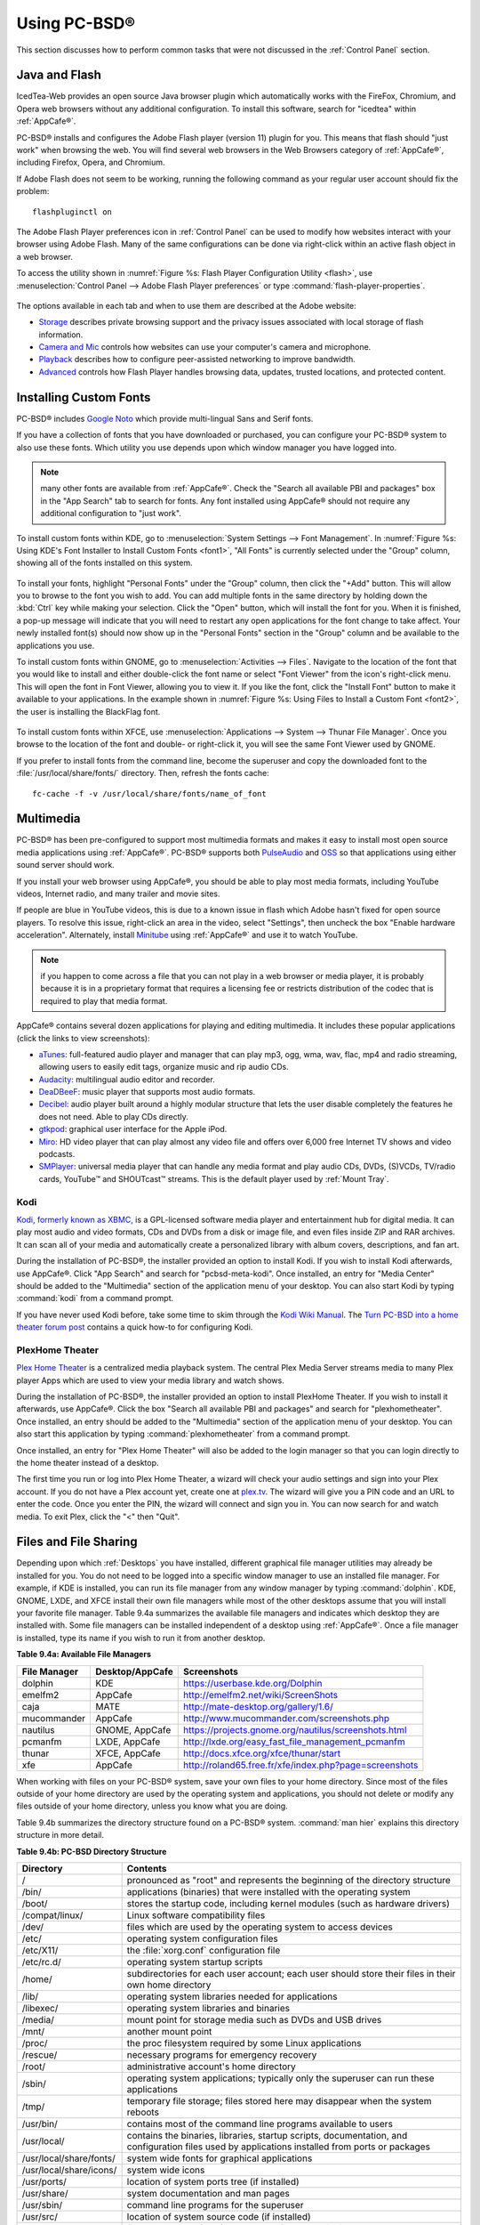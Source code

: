 .. _Using PC-BSD®:

Using PC-BSD®
**************

This section discusses how to perform common tasks that were not discussed in the :ref:`Control Panel` section.

.. index:: configuration
.. _Java and Flash:

Java and Flash
==============

IcedTea-Web provides an open source Java browser plugin which automatically works with the FireFox, Chromium, and Opera web browsers without any
additional configuration. To install this software, search for "icedtea" within :ref:`AppCafe®`. 

PC-BSD® installs and configures the Adobe Flash player (version 11) plugin for you. This means that flash should "just work" when browsing the web. You will
find several web browsers in the Web Browsers category of :ref:`AppCafe®`, including Firefox, Opera, and Chromium.

If Adobe Flash does not seem to be working, running the following command as your regular user account should fix the problem::

 flashpluginctl on

The Adobe Flash Player preferences icon in :ref:`Control Panel` can be used to modify how websites interact with your browser using Adobe Flash. Many of the
same configurations can be done via right-click within an active flash object in a web browser.

To access the utility shown in :numref:`Figure %s: Flash Player Configuration Utility <flash>`, use :menuselection:`Control Panel --> Adobe Flash Player preferences` or type
:command:`flash-player-properties`.

.. _flash:

.. figure:: images/flash.png

The options available in each tab and when to use them are described at the Adobe website: 

* `Storage <http://help.adobe.com/en_US/FlashPlayer/LSM/WS6aa5ec234ff3f285139dc56112e3786b68c-7fff.html>`_ describes private browsing support and the privacy issues associated with
  local storage of flash information.

* `Camera and Mic <http://help.adobe.com/en_US/FlashPlayer/LSM/WS6aa5ec234ff3f285139dc56112e3786b68c-7ff8.html>`_ controls how websites can use your computer's camera and microphone.

* `Playback <http://help.adobe.com/en_US/FlashPlayer/LSM/WS6aa5ec234ff3f285139dc56112e3786b68c-7ff5.html>`_ describes how to configure peer-assisted networking to improve bandwidth.

* `Advanced <http://help.adobe.com/en_US/FlashPlayer/LSM/WS6aa5ec234ff3f285139dc56112e3786b68c-7ff0.html>`_ controls how Flash Player handles browsing data, updates, trusted locations,
  and protected content.

.. index:: configuration
.. _Installing Custom Fonts:

Installing Custom Fonts 
=======================

PC-BSD® includes `Google Noto <http://www.google.com/get/noto/>`_ which provide multi-lingual Sans and Serif fonts.

If you have a collection of fonts that you have downloaded or purchased, you can configure your PC-BSD® system to also use these fonts. Which utility you use
depends upon which window manager you have logged into.

.. note:: many other fonts are available from :ref:`AppCafe®`. Check the "Search all available PBI and packages" box in the "App Search" tab to search for fonts. Any font installed using
   AppCafe® should not require any additional configuration to "just work". 

To install custom fonts within KDE, go to :menuselection:`System Settings --> Font Management`. In :numref:`Figure %s: Using KDE's Font Installer to Install Custom Fonts <font1>`, "All
Fonts" is currently selected under the "Group" column, showing all of the fonts installed on this system.

.. _font1:

.. figure:: images/font1.png

To install your fonts, highlight "Personal Fonts" under the "Group" column, then click the "+Add" button. This will allow you to browse to the font you wish
to add. You can add multiple fonts in the same directory by holding down the :kbd:`Ctrl` key while making your selection. Click the "Open" button, which will
install the font for you. When it is finished, a pop-up message will indicate that you will need to restart any open applications for the font change to take
affect. Your newly installed font(s) should now show up in the "Personal Fonts" section in the "Group" column and be available to the applications you use.

To install custom fonts within GNOME, go to :menuselection:`Activities --> Files`. Navigate to the location of the font that you would like to install and
either double-click the font name or select "Font Viewer" from the icon's right-click menu. This will open the font in Font Viewer, allowing you to view it.
If you like the font, click the "Install Font" button to make it available to your applications. In the example shown in
:numref:`Figure %s: Using Files to Install a Custom Font <font2>`, the user is installing the BlackFlag font.

.. _font2:

.. figure:: images/font2.png

To install custom fonts within XFCE, use :menuselection:`Applications --> System --> Thunar File Manager`. Once you browse to the location of the font and
double- or right-click it, you will see the same Font Viewer used by GNOME.

If you prefer to install fonts from the command line, become the superuser and copy the downloaded font to the :file:`/usr/local/share/fonts/` directory.
Then, refresh the fonts cache::

 fc-cache -f -v /usr/local/share/fonts/name_of_font

.. index:: multimedia
.. _Multimedia:

Multimedia
==========

PC-BSD® has been pre-configured to support most multimedia formats and makes it easy to install most open source media applications using :ref:`AppCafe®`.
PC-BSD® supports both `PulseAudio <http://www.freedesktop.org/wiki/Software/PulseAudio/>`_ and `OSS <http://opensound.com/>`_ so that applications using
either sound server should work.

If you install your web browser using AppCafe®, you should be able to play most media formats, including YouTube videos, Internet radio, and many trailer and
movie sites.

If people are blue in YouTube videos, this is due to a known issue in flash which Adobe hasn't fixed for open source players. To resolve this issue,
right-click an area in the video, select "Settings", then uncheck the box "Enable hardware acceleration". Alternately, install `Minitube <http://flavio.tordini.org/minitube>`_ using
:ref:`AppCafe®` and use it to watch YouTube.

.. note:: if you happen to come across a file that you can not play in a web browser or media player, it is probably because it is in a proprietary format
   that requires a licensing fee or restricts distribution of the codec that is required to play that media format.

AppCafe® contains several dozen applications for playing and editing multimedia. It includes these popular applications (click the links to view screenshots): 

* `aTunes <http://www.atunes.org/?page_id=5>`_: full-featured audio player and manager that can play mp3, ogg, wma, wav, flac, mp4 and radio streaming,
  allowing users to easily edit tags, organize music and rip audio CDs.

* `Audacity <http://sourceforge.net/projects/audacity/?lang=en>`_: multilingual audio editor and recorder.

* `DeaDBeeF <http://deadbeef.sourceforge.net/screenshots.html>`_: music player that supports most audio formats.

* `Decibel <http://decibel.silent-blade.org/index.php?n=Main.Screenshots>`_: audio player built around a highly modular structure that lets the user disable
  completely the features he does not need. Able to play CDs directly.

* `gtkpod <http://www.gtkpod.org/index.php?title=Screenshots>`_: graphical user interface for the Apple iPod.

* `Miro <http://www.getmiro.com/download/screenshots/>`_: HD video player that can play almost any video file and offers over 6,000 free Internet TV shows and
  video podcasts.

* `SMPlayer <http://smplayer.sourceforge.net/>`_: universal media player that can handle any media format and play audio CDs, DVDs, (S)VCDs, TV/radio cards,
  YouTube™ and SHOUTcast™ streams. This is the default player used by :ref:`Mount Tray`.

.. index:: multimedia
.. _Kodi:

Kodi
----

`Kodi, formerly known as XBMC, <http://kodi.tv/>`_ is a GPL-licensed software media player and entertainment hub for digital media. It can play most audio and video
formats, CDs and DVDs from a disk or image file, and even files inside ZIP and RAR archives. It can scan all of your media and automatically create a
personalized library with album covers, descriptions, and fan art. 

During the installation of PC-BSD®, the installer provided an option to install Kodi. If you wish to install Kodi afterwards, use AppCafe®. Click "App Search"
and search for "pcbsd-meta-kodi". Once installed, an entry for "Media Center" should be added to the "Multimedia" section of the application menu
of your desktop. You can also start Kodi by typing :command:`kodi` from a command prompt. 

If you have never used Kodi before, take some time to skim through the `Kodi Wiki Manual <http://kodi.wiki/>`_.
The `Turn PC-BSD into a home theater forum post <https://forums.pcbsd.org/thread-19799.html>`_ contains a quick how-to for configuring Kodi.

.. index:: multimedia
.. _PlexHome Theater:

PlexHome Theater
----------------

`Plex Home Theater <https://plex.tv/>`_ is a centralized media playback system. The central Plex Media Server streams media to many Plex player Apps which are used to view
your media library and watch shows. 

During the installation of PC-BSD®, the installer provided an option to install PlexHome Theater. If you wish to install it afterwards, use AppCafe®. Click the box "Search all
available PBI and packages" and search for "plexhometheater". Once installed, an entry should be added to the "Multimedia" section of the application menu
of your desktop. You can also start this application by typing :command:`plexhometheater` from a command prompt. 

Once installed, an entry for "Plex Home Theater" will also be added to the login manager so that you can login directly to the home theater instead of a desktop.

The first time you run or log into Plex Home Theater, a wizard will check your audio settings and sign into your Plex account. If you do not have a Plex account yet,
create one at `plex.tv <https://plex.tv/>`_. The wizard will give you a PIN code and an URL to enter the code. Once you enter the PIN, the wizard will connect and sign you in.
You can now search for and watch media. To exit Plex, click the "<" then "Quit".

.. index:: files
.. _Files and File Sharing:

Files and File Sharing
======================

Depending upon which :ref:`Desktops` you have installed, different graphical file manager utilities may already be installed for you. You do not need to be
logged into a specific window manager to use an installed file manager. For example, if KDE is installed, you can run its file manager from any window manager
by typing :command:`dolphin`. KDE, GNOME, LXDE, and XFCE install their own file managers while most of the other desktops assume that you will install your
favorite file manager. Table 9.4a summarizes the available file managers and indicates which desktop they are installed with. Some file managers can be
installed independent of a desktop using :ref:`AppCafe®`. Once a file manager is installed, type its name if you wish to run it from
another desktop.

**Table 9.4a: Available File Managers**

+---------------+-----------------+--------------------------------------------------------------------+
| File Manager  | Desktop/AppCafe | Screenshots                                                        |
+===============+=================+====================================================================+
| dolphin       | KDE             | `<https://userbase.kde.org/Dolphin>`_                              |
+---------------+-----------------+--------------------------------------------------------------------+
| emelfm2       | AppCafe         | `<http://emelfm2.net/wiki/ScreenShots>`_                           |
+---------------+-----------------+--------------------------------------------------------------------+
| caja          | MATE            | `<http://mate-desktop.org/gallery/1.6/>`_                          |
+---------------+-----------------+--------------------------------------------------------------------+
| mucommander   | AppCafe         | `<http://www.mucommander.com/screenshots.php>`_                    |
+---------------+-----------------+--------------------------------------------------------------------+
| nautilus      | GNOME, AppCafe  | `<https://projects.gnome.org/nautilus/screenshots.html>`_          |
+---------------+-----------------+--------------------------------------------------------------------+
| pcmanfm       | LXDE, AppCafe   | `<http://lxde.org/easy_fast_file_management_pcmanfm>`_             |
+---------------+-----------------+--------------------------------------------------------------------+
| thunar        | XFCE, AppCafe   | `<http://docs.xfce.org/xfce/thunar/start>`_                        |
+---------------+-----------------+--------------------------------------------------------------------+
| xfe           | AppCafe         | `<http://roland65.free.fr/xfe/index.php?page=screenshots>`_        |
+---------------+-----------------+--------------------------------------------------------------------+

When working with files on your PC-BSD® system, save your own files to your home directory. Since most of the files outside of your home directory are used
by the operating system and applications, you should not delete or modify any files outside of your home directory, unless you know what you are doing.

Table 9.4b summarizes the directory structure found on a PC-BSD® system. :command:`man hier` explains this directory structure in more detail.

**Table 9.4b: PC-BSD Directory Structure**

+--------------------------+---------------------------------------------------------------------------------------------------------------------------------+
| Directory                | Contents                                                                                                                        |
+==========================+=================================================================================================================================+
| /                        | pronounced as "root" and represents the beginning of the directory structure                                                    |
+--------------------------+---------------------------------------------------------------------------------------------------------------------------------+
| /bin/                    | applications (binaries) that were installed with the operating system                                                           |
+--------------------------+---------------------------------------------------------------------------------------------------------------------------------+
| /boot/                   | stores the startup code, including kernel modules (such as hardware drivers)                                                    |
+--------------------------+---------------------------------------------------------------------------------------------------------------------------------+
| /compat/linux/           | Linux software compatibility files                                                                                              |
+--------------------------+---------------------------------------------------------------------------------------------------------------------------------+
| /dev/                    | files which are used by the operating system to access devices                                                                  |
+--------------------------+---------------------------------------------------------------------------------------------------------------------------------+
| /etc/                    | operating system configuration files                                                                                            |
+--------------------------+---------------------------------------------------------------------------------------------------------------------------------+
| /etc/X11/                | the :file:`xorg.conf` configuration file                                                                                        |
+--------------------------+---------------------------------------------------------------------------------------------------------------------------------+
| /etc/rc.d/               | operating system startup scripts                                                                                                |
+--------------------------+---------------------------------------------------------------------------------------------------------------------------------+
| /home/                   | subdirectories for each user account; each user should store their files in their own home directory                            |
+--------------------------+---------------------------------------------------------------------------------------------------------------------------------+
| /lib/                    | operating system libraries needed for applications                                                                              |
+--------------------------+---------------------------------------------------------------------------------------------------------------------------------+
| /libexec/                | operating system libraries and binaries                                                                                         |
+--------------------------+---------------------------------------------------------------------------------------------------------------------------------+
| /media/                  | mount point for storage media such as DVDs and USB drives                                                                       |
+--------------------------+---------------------------------------------------------------------------------------------------------------------------------+
| /mnt/                    | another mount point                                                                                                             |
+--------------------------+---------------------------------------------------------------------------------------------------------------------------------+
| /proc/                   | the proc filesystem required by some Linux applications                                                                         |
+--------------------------+---------------------------------------------------------------------------------------------------------------------------------+
| /rescue/                 | necessary programs for emergency recovery                                                                                       |
+--------------------------+---------------------------------------------------------------------------------------------------------------------------------+
| /root/                   | administrative account's home directory                                                                                         |
+--------------------------+---------------------------------------------------------------------------------------------------------------------------------+
| /sbin/                   | operating system applications; typically only the superuser can run these applications                                          |
+--------------------------+---------------------------------------------------------------------------------------------------------------------------------+
| /tmp/                    | temporary file storage; files stored here may disappear when the system reboots                                                 |
+--------------------------+---------------------------------------------------------------------------------------------------------------------------------+
| /usr/bin/                | contains most of the command line programs available to users                                                                   |
+--------------------------+---------------------------------------------------------------------------------------------------------------------------------+
| /usr/local/              | contains the binaries, libraries, startup scripts, documentation, and configuration files used by applications installed from   |
|                          | ports or packages                                                                                                               |
+--------------------------+---------------------------------------------------------------------------------------------------------------------------------+
| /usr/local/share/fonts/  | system wide fonts for graphical applications                                                                                    |
+--------------------------+---------------------------------------------------------------------------------------------------------------------------------+
| /usr/local/share/icons/  | system wide icons                                                                                                               |
+--------------------------+---------------------------------------------------------------------------------------------------------------------------------+
| /usr/ports/              | location of system ports tree (if installed)                                                                                    |
+--------------------------+---------------------------------------------------------------------------------------------------------------------------------+
| /usr/share/              | system documentation and man pages                                                                                              |
+--------------------------+---------------------------------------------------------------------------------------------------------------------------------+
| /usr/sbin/               | command line programs for the superuser                                                                                         |
+--------------------------+---------------------------------------------------------------------------------------------------------------------------------+
| /usr/src/                | location of system source code (if installed)                                                                                   |
+--------------------------+---------------------------------------------------------------------------------------------------------------------------------+
| /var/                    | files that change (vary), such as log files and print jobs                                                                      |
+--------------------------+---------------------------------------------------------------------------------------------------------------------------------+

PC-BSD® provides built-in support for accessing Windows shares, meaning you only have to decide which utility you prefer to access existing Windows shares on
your network. If a desktop is installed, you do not have to be logged into that desktop in order to use that utility.

Table 9.4c summarizes the available utilities (type a utility's name to launch it in any desktop), which desktop it installs with and whether or not it can be installed
separately using :ref:`AppCafe®`, and a short description of how to access the available shares using that utility.

**Table 9.4c: Utilities that Support Windows Shares**

+--------------+---------------------+--------------------------------------------------------------------------------------------------------------------------+
| **Utility**  | **Desktop/AppCafe** | **How to Access Existing Shares**                                                                                        |
+==============+=====================+==========================================================================================================================+
| dolphin      | KDE                 | in the left frame, click on :menuselection:`Network --> Samba Shares`, then the Workgroup name; if the network requires  |
|              |                     | a username and password to browse for shares, set this in :menuselection:`Control Panel --> System Settings --> Sharing` |
|              |                     | while in KDE or type :command:`systemsettings` and click "Sharing" while in another desktop                              |
+--------------+---------------------+--------------------------------------------------------------------------------------------------------------------------+
| konqueror    | KDE                 | in the location bar, type *smb:/*                                                                                        |
+--------------+---------------------+--------------------------------------------------------------------------------------------------------------------------+
| mucommander  | AppCafe             | click on :menuselection:`Go --> Connect to server --> SMB`; input the NETBIOS name of server, name of share, name of     |
|              |                     | domain (or workgroup), and the share's username and password                                                             |
+--------------+---------------------+--------------------------------------------------------------------------------------------------------------------------+
| nautilus     | GNOME, AppCafe      | click on :menuselection:`Browse Network --> Windows Network`                                                             |
+--------------+---------------------+--------------------------------------------------------------------------------------------------------------------------+
| thunar       | XFCE, AppCafe       | in the left frame, click on :menuselection:`Network --> Windows Network`                                                 |
+--------------+---------------------+--------------------------------------------------------------------------------------------------------------------------+

.. index:: windows
.. _Windows Emulation:

Windows Emulation
=================

`Wine <https://www.winehq.org/>`_ is an application that allows you to create a Windows environment for installing Windows software. This can be useful if your
favorite Windows game or productivity application has not been ported to Linux or BSD.

Wine is not guaranteed to work with every Windows application. If you are unsure if the application that you require is supported, search for it in the
"Browse Apps" section of the `Wine application database <https://appdb.winehq.org/>`_. The  `Wine wiki <http://wiki.winehq.org/>`_ contains many resources to
get you started and to refer to if you encounter problems with your Windows application.

Wine can be installed during installation or from :ref:`AppCafe®`. Once installed, it can be started by clicking the entry for "Wine Configuration" from the
desktop's application menu or by typing :command:`winecfg` at the command line. The initial Wine configuration menu shown in :numref:`Figure %s: Wine Configuration Menu <wine1>`.

.. _wine1:

.. figure:: images/wine1.jpg

Click the "Add application" button to browse to the application's installer file. By default, the contents of your hard drive will be listed under "drive_c".
If the installer is on a CD/DVD, use the drop-down menu to browse to your :menuselection:`home directory --> *.wine --> dosdevices` folder. The contents of
the CD/DVD should be listed under *d:*. If they are not, the most likely reason is that your CD/DVD was not automatically mounted by the desktop. To mount the
media, type the following as the superuser::

 mount -t cd9660 /dev/cd0 /cdrom

You should hear the media spin and be able to select the installer file. Once selected, press "Apply" then "OK" to exit the configuration utility.

To install the application, click the Winefile desktop icon or type :command:`winefile` to see the screen shown in :numref:`Figure %s: Installing the Application Using winefile <wine2>`.

.. _wine2: 

.. figure:: images/wine2.jpg

Click the button representing the drive containing the installer and double-click on the installation file (e.g. :file:`setup.exe`).
The installer should launch and you can proceed to install the application as you would on a Windows system.

.. note:: if you had to manually mount the CD/DVD, you will need to unmount it before it will eject. As the superuser, use the command :command:`umount /mnt`.

Once the installation is complete, browse to the application's location. :numref:`Figure %s: Running the Installed Application <wine3>` shows an example of running Internet Explorer within
:command:`winefile`.

.. _wine3:

.. figure:: images/wine3.jpg

.. index:: games
.. _Running Steam:

Running Steam
-------------

Wine can be configured to install and run `Steam games <http://store.steampowered.com/about/>`_. The necessary configuration and a list of tested games can be found
on the `PC-BSD® Wine Tips and Tricks page <http://wiki.pcbsd.org/index.php/AppCafe/emulators/i386-wine-devel#Tips_and_Tricks>`_. Video instructions can be found
at `Steam on PC-BSD - How to Get Wine Running 3D Games <https://www.youtube.com/watch?v=B04EuZ9hpAI>`_ and at
`Steam on PCBSD 2 - Using Wine as a Streaming Client <http://blog.pcbsd.org/2014/12/steam-on-pcbsd-2-using-wine-as-a-streaming-client/>`_.

.. index:: sharing
.. _Remote Desktop:

Remote Desktop
==============

Occasionally it is useful to allow connections between desktop sessions running on different computers. This can be handy when troubleshooting a problem since
both users will be able to see the error on the problematic system and either user can take control of the mouse and keyboard in order to fix the problem.
Typically this is a temporary situation as providing access to one's computer allows a remote user the ability to both view and modify its settings.

The `remote desktop protocol (RDP) <https://en.wikipedia.org/wiki/Remote_Desktop_Protocol>`_ can be used to make a connection to another computer. 
Depending upon the operating system, you may have to first install or enable RDP software on the remote computer:

* Not every edition of Windows provides a fully functional version of RDP; for example, it may not be fully supported in a Home Edition of Windows. Even if
  the full version of RDP is included, remote access may or may not be enabled by default. If you have trouble connecting using RDP, do a web search for
  "remote desktop" and the name of the version of Windows you are using to find out how to configure its remote desktop settings. If you still can not
  connect, you can instead download, install, and configure `VNC <https://en.wikipedia.org/wiki/Virtual_Network_Computing>`_ server software on the system.

* If the other computer you are connecting to is a Mac, Linux, or BSD system, you will have to first install either `xrdp <http://www.xrdp.org/>`_ or a VNC
  server on the other system. Depending upon the operating system, either software may or may not already be installed. If it is not, check the software
  repository for the operating system or use a web search to find out how to install and configure one of these applications on that operating system. If you
  are connecting to another PC-BSD® system, use :ref:`AppCafe®`, check the box "Search all available PBI and packages", and search for "rdp" or "vnc".

If there is a firewall on either system or a network firewall between the two systems, check that it allows connections to the TCP port required by the type
of connection that you will be using: 

- **RDP:** uses port 3389 

- **VNC:** uses port 5900 (for the first connection, 5901 for the second connection, etc.) 

If you need to manually add a firewall rule, it is best to only allow the IP address of the computer that will be connecting. You should immediately remove or
disable this firewall rule after the connection is finished so that other computers do not try to connect to the computer. Since your PC-BSD® system is
considered to be the client and will be initiating the connection, you do not have to modify the firewall on the PC-BSD® system.

.. index:: KRDC
.. _Connecting with KRDC:

Connecting with KRDC 
--------------------

KRDC can be used to initiate a connection request. This application can be installed using :ref:`AppCafe®` Check the "Search all available PBI and packages" box within the
"App Search" tab to install this package.

To launch this application, go to :menuselection:`Applications --> Internet --> Remote Desktop Client` within KDE or type :command:`krdc` at the command line
within any desktop. If you click :kbd:`F1` while in KRDC you can access the
`Remote Connection Desktop Handbook <https://docs.kde.org/stable4/en/kdenetwork/krdc/index.html>`_ to learn more about how to use this application.

:numref:`Figure %s: Creating a Connection Using KRDC <krdc1>` shows the initial KRDC screen which allows you to specify which system you wish to connect to.

.. _krdc1: 

.. figure:: images/krdc1.png

Use the drop-down menu to indicate whether the remote system is using RDP or VNC for the connection. Then type in the IP address of the system you wish to
connect to. If you are connecting to a VNC system, the IP address needs to be followed by a colon and a number indicating the number of the session.
Typically, the number will be 1 unless the VNC server is hosting multiple simultaneous connections. Once you press enter, the connection will be initiated
and, if it is an RDP connection, you will see the screen shown in :numref:`Figure %s: Settings for the RDP Connection <krdc2>`.

.. _krdc2:

.. figure:: images/krdc2.png

Here is a quick overview of the settings: 

**Desktop resolution:** since the contents of the screen are sent over the network, select the lowest resolution that still allows you to see what is
happening on the other system. If you have a very fast network connection, you can choose a higher resolution; if you find that the other system is very slow
to refresh its screen, try choosing a lower resolution.

**Color depth:** choose the lowest color depth that allows you to see the other system; you can choose a higher color depth if the network connection is fast.

**Keyboard layout:** this drop-down menu allows you to select the desired keyboard layout.

**Sound:** this drop-down menu allows you to choose whether any sounds heard during the connection are produced on this system, the remote system, or to
disable sound during the connection.

**Performance:** select the option that best matches the network speed to the remote host. Choices are "Modem", "Broadband", or "LAN".

**RemoteFX:** check this box if the remote system supports RemoteFX and hardware acceleration is desired.

**Share Media:** specifies a mount point for data to be shared between the systems.

**Console login:** if you are connecting to a Unix-like system, you can check this box if you wish to have access to the other system's command line console.

**Extra options:** allows you to specify `rdesktop switches <http://linux.die.net/man/1/rdesktop>`_ that are not covered by the other options in this screen.

**Show this dialog again for this host:** if you plan on using the same settings every time you connect to this computer, you can uncheck this box. If you
need to change the settings at a later time, you can right-click the connection (which will appear in a list as a past connection) and choose "Settings" from
the right-click menu.

**Remember password:** `KWallet <https://utils.kde.org/projects/kwalletmanager/>`_ is KDE's password storage system. If this box stays checked, you will only
need to input the password the first time you make this connection as it will be saved for you. If this is the first time you have stored a password using
KWallet, it will prompt you for some information to set up your wallet.

If it is a VNC connection, you will be able to choose your connection type (speed), screen resolution, and have the option to remember the password.

Once you press "OK", the connection should be initiated and you will receive pop-up messages asking for a username then a password; the details you provide
must match a user account on the system you are connecting to. Once your authentication details are confirmed, you should see the desktop of the other system.
If you move your mouse, it will move on the other desktop as well. Click the "View Only" button in the top toolbar whenever you wish to disable this mouse
behavior. When you are finished your session, you can click the "Disconnect" button in the top toolbar.

.. note:: if the connection fails, check on the remote computer that either the RDP software is enabled or that the VNC server is listening for connections.
   Also double-check that a firewall is not preventing the connection.

.. index:: VNC
.. _Connecting with VNC:

Connecting with VNC 
-------------------

If you prefer to use VNC for the connection, use :ref:`AppCafe®` to install a VNC client such as TightVNC. Before using the VNC client, ensure that the VNC
server is installed and running on the remote desktop.

Once TightVNC is installed, type :command:`vncviewer` to start the VNC client. A small window will appear, allowing you to type in the IP address of the
remote system in the format *IP_ADDRESS:5801*. Change the *5801* if the VNC server is listening on a different port.

.. index:: sharing
.. _Using Desktop Sharing:

Using Desktop Sharing 
---------------------

If you wish another user to connect to your computer, the KDE Desktop Sharing application can be used to generate a connection invitation The :command:`krfb`
application can be installed using :ref:`AppCafe®`. Check the "Search all available PBI and packages" box within "App Search" to search for this application.

To launch this application within KDE, go to :menuselection:`Applications --> Internet --> Desktop Sharing` or type :command:`krfb` from the command prompt of
any desktop. If you press :kbd:`F1` while in this application, it will open the
`Desktop Sharing Handbook <https://docs.kde.org/stable4/en/kdenetwork/krfb/index.html>`_ where you can learn more about using this utility.
:numref:`Figure %s: Initiating a Connection Request Using krfb <krfb1>` shows the initial screen for this application.

.. _krfb1: 

.. figure:: images/krfb1.png

To share your desktop, check the box "Enable Desktop Sharing". This will activate the "Connection Details" portion of this screen. If you click the blue icon
next to the "Address", a pop-up menu will indicate that this is just a hint and that the remote user should use the IP address for your computer. If you wish,
you can click the icon next to the "Password". This will activate that field so that you can change the generated password to the one you want to use for the
session. Be sure to reclick the icon to save the new password.

.. warning:: while you can check the "Enable Unattended Access" checkbox, it is **not recommended** to do so. If you give another user the unattended password
   (which is set by clicking the "Change Unattended Password"), they can connect to your system without your knowledge. The default, which occurs when the
   "Enable Unattended Access" is **un** checked, is for a pop-up message to appear on your screen whenever a remote user attempts to connect and for the
   desktop to remain inaccessible until you accept the remote connection.

Once you have checked the box to "Enable Desktop Sharing", contact the other person to let them know the password and IP address so that they can connect. The
most secure way to convey the invitation information is through an alternate communications channel such as a phone call. Ideally, you are speaking to the
other person as they connect so that you can walk them through the problem you are experiencing and they can let you know what they are doing to your system
as you watch them do it.

The other person should input the IP address and password into their VNC client in order to start the connection. You will know when they try to connect as a
pop-up message will appear on your screen similar to :numref:`Figure %s: The Other User is Trying to Connect Using the Invitation <krfb2>`. 

.. _krfb2:

.. figure:: images/krfb2.png

In this example, a computer with an IP address of 192.168.1.111 is trying to connect. Buttons are provided to either accept or refuse the connection. You can
also check or uncheck the box to "allow remote user to control keyboard and mouse". If you accept the connection, the other user will be prompted to input the
invitation password. Once the password is accepted, they will see your desktop.

.. warning:: your desktop will continue to be shared as long as the "Enable Desktop Sharing" checkbox is checked, even if you close this utility.
   **Always remember** to uncheck this box when your session is finished in order to prevent unwanted connections.

.. index:: PXE
.. _Thin Client:

Thin Client
===========

PC-BSD® provides a Thin Client script which can be used to easily create a PXE Boot Desktop Server, to support thin clients, and a PXE Boot Install Server,
for creating a central server which systems can connect to in order to be installed with PC-BSD®. 

This section demonstrates how to configure and use both the PXE Boot Desktop Server and the PXE Boot Install Server.

.. index:: PXE
.. _PXE Boot Desktop Server:

PXE Boot Desktop Server
-----------------------

A PC-BSD® PXE Boot Desktop Server allows you to automatically configure a network of `diskless computers <https://en.wikipedia.org/wiki/Diskless_node>`_ where
each computer has a network interface card capable of `PXE <https://en.wikipedia.org/wiki/Preboot_Execution_Environment>`_ booting. When a client boots from
their network interface instead of their hard disk, they automatically connect to the PXE Boot Desktop Server and receive a login window. Once authenticated,
they can use PC-BSD®, even if PC-BSD® is not installed on their own computer and even if their computer does not have a hard drive.

To prepare your PC-BSD® system for a PXE Boot Desktop Server configuration, perform these tasks first: 

1. If the diskless clients will require Internet access, install two network cards where one NIC is connected to the Internet and the other is connected to a
   private LAN from which the thin clients can PXE boot from.

2. The PC-BSD® system should have lots of RAM installed, especially if multiple clients will be connecting. 

To configure the PC-BSD® system as a PXE Boot Desktop Server, run the following script as the superuser::

 pc-thinclient
 /usr/local/bin/pc-thinclient will install the components to convert this system into a thin-client server.
 Continue? (Y/N) y
 Do you wish to install the dhcpd server port or use an external server?
 If you wish to use an external server please make sure it supports adding next server and bootfile name options.
 (d/e)

If you wish to have the PC-BSD® system act as the DHCP server, type **d**. If the network already has a configured DHCP server, type **e**. The following
example will install the DHCP server on the PC-BSD® system. After making your selection, press enter to continue::

 Do you wish to make this a remote X desktop server or install server?
 (r/i) r

If your intent is to install a PXE Boot Desktop Server, input **r** and press enter. If you previously typed **d** and a DHCP server is not already installed,
it will be installed for you. Once the DHCP server is installed, the tools needed in the PXE environment will be installed and messages will indicate the
progress. Once everything is installed, you will see this message::

 Setting up system for PXE booting...
 What NIC do you wish DHCPD to listen on? (I.E. re0) 
 nic) em0

Input the FreeBSD device name of the interface that is attached to the local network containing the diskless workstations. This interface will run the DHCP
server and should not be connected to a network with another DHCP server running. In the example shown here, the user has input the *em0* interface. If you
are unsure of the device name, type :command:`ifconfig` from another terminal.

The script will now configure the specified interface and start the required services::

 Starting /etc/rc.d/nfsd...OK
 Starting /etc/rc.d/inetd...OK
 Starting /usr/local/etc/rc.d/isc-dhcpd...OK
 You will need to reboot the system for the login manager changes to take effect.
 Your system is now setup to do PXE booting! 

Before rebooting, you may wish to customize the installation.

The installation creates a chroot directory that contains a small PXE image that is used by clients to launch Xorg and connect to the PXE Boot Desktop Server.
You can access this chroot by typing this command as the superuser::

 chroot /usr/home/thinclient

Running :command:`pkg info` within the chroot will show which X components and drivers are available. Should you need to install additional video drivers, use
:command:`pkg install` within the chroot. When you are finished using the chroot, type :command:`exit` to leave it.

The thin client script installs and configures the following services: 

**NFS:** the Network File System is a protocol for sharing files on a network. It has been configured to allow clients on the network attached to the
interface that you specified to connect to the thin client server. Its configuration file is located in :file:`/etc/exports`.

**TFTP:** the Trivial File Transfer Protocol is a light-weight version of FTP used to transfer configuration or boot files between machines. The PXE network
cards on the diskless computers will use TFTP to receive their configuration information. This service was enabled in :file:`/etc/inetd.conf` with a home
directory of :file:`/usr/home/thinclient`.

**DHCP:** the Dynamic Host Configuration Protocol is used to configure IP addressing info on the diskless workstations. If you selected to install a DHCP
server, it will be configured to assign addresses for the network attached to the interface that you specified. Its configuration file is located in
:file:`/usr/local/etc/dhcpd.conf`.

The thin client script also creates the *pxeboot* user with the default password *thinclient*. This username and password is used to save the working Xorg
configuration files for each of the diskless computers. It is highly recommended that you change this password right away by running this command as the
superuser::

 passwd pxeboot

You will also need to create the users that will connect to the system. You can do so using  or by typing :command:`adduser` at the command line and following
the prompts.

After a successful installation and reboot of the PXE Boot Desktop Server, the DHCP service will be running on the NIC you specified. Make sure that this NIC
and a PXE capable client are connected to the same hub or switch. When you boot up the client, PXE should automatically obtain an IP address and begin to load
PC-BSD®. If it does not, review the boot order settings in the BIOS on the client to make sure that PXE is listed first.

After the boot process has finished, the client will be brought to this prompt::

 No saved xorg-config for this MAC: <MAC_Address>
 Do you wish to setup a custom xorg.conf for this system? (Y/N)

If you wait 10 seconds, this message will timeout, and the client will bring up X in 1024x768 mode. If this is not the resolution that you wish to use, type
"Y" at the prompt and hit enter to bring up the Xorg Configuration screen. In this menu, you will be able to setup your own custom :file:`xorg.conf` file,
auto-detect settings, and test the new configuration. When finished, choose "Save working config" to send this configuration to the PXE Boot Desktop Server.
This will prompt for the password of the pxeboot user. Once authenticated, the file will be saved by the client's MAC address in
:file:`/home/pxeboot/mnt/xorg-config/<mac>.conf`. The next time you boot the client, it will automatically use the saved :file:`xorg.conf` file and bring the
system to the PC-BSD® login screen.

.. note:: in order for the login to succeed, the user account must already exist on the PXE Boot Desktop Server.

The client's boot environment is located in :file:`/home/pxeboot`. This is mounted read-only during the PXE boot process to allow the client to bootup and
create an XDCMP connection to the server.

Once logged in to the PXE Boot Desktop Server, using PC-BSD® will be the same as if you had installed PC-BSD® on the client system. You will be able to use
to install software and to save and use the files in your home directory.

Use the **-remove** option if you wish to uninstall the PXE Boot Desktop Server::

 pc-thinclient -remove
 Removing /usr/home/thinclient

This will remove the PXE environment from the system. If you are finished using the PXE boot services, you can stop them using these commands::

 service nfsd stop

 service inetd stop

 service isc-dhcpd stop

and prevent them from restarting by removing these lines from :file:`/etc/rc.conf`::

 # pc-thinclient configuration
 dhcpd_enable="YES"
 dhcpd_ifaces="em0"
 portmap_enable="YES"
 nfs_server_enable="YES"
 inetd_enable="YES"
 ifconfig_em0="192.168.2.2"

Your interface name and IP address may differ from those in the example. The *dhcpd* and *portmap* lines will not exist if you did not install a DHCP server.

.. index:: PXE
.. _PXE Boot Install Server:

PXE Boot Install Server
-----------------------

A PC-BSD® PXE Boot Install Server can be used to install PC-BSD®, FreeBSD, or TrueOS® onto computers who connect to the server using PXE. The installations
can be interactive or fully automated. The PXE Boot Install Server supports multiple, concurrent installations with the only limiting factor being the
server's disk I/O and the network's bandwidth.

The installation of the PXE Boot Install Server starts the same way, except this time you select **i** when prompted::

 pc-thinclient
 /usr/local/bin/pc-thinclient will install the components to convert this system into a thin-client server.
 Continue? (Y/N) y
 Do you wish to install the dhcpd server port or use an external server?
 If you wish to use an external server please make sure it supports adding next server and bootfile name options.
 (d/e) d
 Do you wish to make this a remote X desktop server or install server?
 (r/i) i

Once the environment is downloaded and configured, you will be asked if you would like to install the web interface::

 PC-ThinClient includes a web-interface for client management.
 Would you like to install the Apache / PHP packages required?
 default: (y)

You will then be prompted to input the interface to be used by the server and then the services will be started::

 All the webui files are located in /usr/local/share/pcbsd/pc-thinclient/resources/webui
 You will need to configure your web-server to serve this directory.
 Please edit the file /usr/local/share/pcbsd/pc-thinclient/resources/webui/config.php to set the user passwords / auth tokens for the site.
 Setting up system for PXE booting...
 What NIC do you wish DHCPD to listen on? (I.E. re0) 
 nic) em0
 Starting /etc/rc.d/nfsd...OK
 Starting /etc/rc.d/inetd...OK
 Starting /usr/local/etc/rc.d/isc-dhcpd...OK
 To perform system installations, place your custom pc-sysinstall scripts in:
 /usr/home/thinclient/installscripts
 An example script is provided in the above directory
 For unattended installations, save your pc-sysinstall script as:
 /usr/home/thinclient/installscripts/unattended.cfg
 Your system is now setup to do PXE booting! 

Once the PXE Boot Install Server is installed, try to PXE boot a client which is connected to the same network. If the client boots successfully, you will see
the installation screen shown in :numref:`Figure %s: PXE Boot Installation Menu <pxe1>`. 

.. _pxe1:

.. figure:: images/pxe.png

By default, selecting "install" from the boot menu will use the :file:`/usr/home/thinclient/installscripts/pc-sysinstall.example` script which installs a
basic FreeBSD system. In addition to starting an installation, this menu provides an emergency shell prompt. This can be useful if you have a system which can
no longer boot and you wish to either access the disk's contents or attempt to repair the installation.

Any scripts that you create and place in the :file:`/usr/home/thinclient/installscripts/` directory will be selectable as an installation option within the
PXE client boot menu. Tables 5.5a and 5.5b in  summarize the available configuration options when creating an installation script. Alternately, every time you
install PC-BSD, the installation script is automatically saved to :file:`/root/pc-sysinstall.cfg`. This means that if you wish to repeat an installation, you
simply need to copy that file to the :file:`/usr/home/thinclient/installscripts/` directory on the PXE Boot Install Server.

The PXE Boot Install Server also supports completely unattended installations. To perform fully-automated installations over the PXE interface, create a
configuration script named :file:`/usr/home/thinclient/installscripts/unattended.cfg`. When a PXE client first boots, it checks for the existence of the
:file:`unattended.cfg` file, and if found, it will automatically use it for installation. Some caution should be taken when using this method since simply
plugging a PXE boot client into the wrong LAN cable could cause it to be re-installed.

.. index:: security
.. _Security:

Security
========

Your PC-BSD® system is secure by default. This section provides an overview of the built-in security features and additional resources should you like to
learn more about increasing the security of your system beyond its current level.

The security features built into PC-BSD® include: 

* **Naturally immune to viruses and other malware:** most viruses are written to exploit Windows systems and do not understand the binaries or paths found on
  a PC-BSD® system. Antivirus software is still available in the Security section of :ref:`AppCafe®` as this can be useful if you send or forward email
  attachments to users running other operating systems.

* **Potential for serious damage is limited:** file and directory ownership and permissions along with separate user and group functions mean that as an
  ordinary user any program executed will only be granted the abilities and access of that user. A user that is not a member of the *wheel* group can not
  switch to administrative access and can not enter or list the contents of a directory that has not been set for universal access.

* **Built-in firewall:** the default firewall ruleset allows you to access the Internet and the shares available on your network but does not allow
  any inbound connections to your computer. In addition, `Fail2ban <http://www.fail2ban.org/wiki/index.php/Main_Page>`_ is installed. This service can be
  configured to identify possible break-in attempts and to respond with an action such as creating a firewall rule to ban the intruder. Instructions for
  configuring fail2ban can be found on the `fail2ban wiki <http://www.fail2ban.org/wiki/index.php/MANUAL_0_8#Usage>`_. 

* **Very few services are enabled by default:** you can easily view which services are started at boot time using :ref:`Service Manager` or by reading through
  :file:`/etc/rc.conf`. You can disable the services that you do not use by disabling that service in :ref:`Service Manager` or by commenting out that
  line with a *#* in :file:`/etc/rc.conf`.

* **SSH is disabled by default:** and can only be enabled by the superuser. This setting prevents bots and other users from trying to access your system. If
  you do need to use SSH, add the line *sshd_enable=YES* to :file:`/etc/rc.conf`. You can then start the service by typing
  :command:`service sshd start`. You will need to add a firewall rule using :ref:`Firewall Manager` to allow SSH connections over TCP port 22.

* **SSH root logins are disabled by default:** if you enable SSH, you must login as a regular user and use :command:`su` or :command:`sudo` when you need
  to perform administrative actions. You should not change this default as this prevents an unwanted user from having complete access to your system.

* **sudo is installed:** and configured to allow users in the *wheel* group permission to run an administrative command after typing their password. By
  default, the first user you create during installation is added to the *wheel* group. You can use :ref:`User Manager` to add other users to this group. You
  can change the default :command:`sudo` configuration using the :command:`visudo` command as the superuser.

* `AESNI <https://en.wikipedia.org/wiki/AES_instruction_set>`_ support is loaded by default for the Intel Core i5/i7 processors that support this
  encryption set. This support speeds up AES encryption and decryption.

* **Automatic notification of security advisories:** :ref:`Update Manager` will automatically notify you if an update is available as the result of a
  `security advisory <http://www.freebsd.org/security/advisories.html>`_ that affects PC-BSD®. This allows you to keep your operating system fully patched
  with just the click of a mouse.

* PC-BSD® packages are built with `LibreSSL <http://www.libressl.org/>`_ which has fewer vulnerabilities than OpenSSL.

* :ref:`PersonaCrypt` allows a user to use a removable, encrypted device as their home directory.

* Logging into a stealth session creates an encrypted zvol as a temporary home directory for that login session.
  When the user logs out of a stealth session, the zvol is destroyed, along with the contents of the temporary home directory. 

* :ref:`Tor Mode` can be used to anonymously access Internet sites as this mode automatically forwards all Internet traffic through the
  `Tor Project's <https://www.torproject.org/>`_ transparent proxy service.

If you would like to learn more about security on FreeBSD/PC-BSD® systems, :command:`man security` is a good place to start. These resources provide more
information about security on FreeBSD-based operating systems: 

* `FreeBSD Security Information <http://www.freebsd.org/security/>`_

* `Security Section of FreeBSD Handbook <http://www.freebsd.org/doc/en_US.ISO8859-1/books/handbook/security.html>`_

* `Hardening FreeBSD <http://www.bsdguides.org/2005/hardening-freebsd/>`_

.. index:: security
.. _Tor Mode:

Tor Mode
--------

Tor mode uses `Tor <https://www.torproject.org/>`_, `socat <http://www.dest-unreach.org/socat/>`_, and a built-in script which automatically creates the necessary firewall
rules to enable and disable tor mode at the user's request. While in tor mode, the firewall will redirect all outgoing port 80 (HTTP), 443 (HTTPS), and DNS traffic through the
Tor transparent proxy network.

To start tor mode, right-click Update Manager and check the "Routing through Tor" box. The pop-up message shown in :numref:`Figure %s: Enabling Tor Mode <tor1>` will appear.

.. _tor1:

.. figure:: images/tor1.png

If you have never used the Tor network before, it is recommended to read the link for the Tor FAQ. Click "Yes" to enable tor mode and enter your password when prompted
so that the firewall rules can be updated for you.

While in tor mode, a small onion will be added to the Update Manager icon and, if you hover over the icon, it will say "(Routing through Tor)". You can also verify that
you are connected to the Tor network by right-clicking Update Manager and clicking "Check Tor connection". It will take a moment or so, but a pop-up message should
indicate that the connection to `<https://check.torproject.org/>`_ succeeded.

.. note:: the system will remain in tor mode, even after a reboot, until you disable it. To disable tor mode, right-click Update Manager and uncheck the "Routing through Tor"
   box. Now when you "Check Tor connection", it should indicate that you are not using Tor.

To enable and disable tor mode from the command line or on a desktop that does not provide a system tray, use the following commands:

* :command:`sudo enable-tor-mode` enables tor mode.

* :command:`sudo disable-tor-mode` disables tor mode.

.. index:: accessibility
.. _Accessibility:

Accessibility
=============

The GNOME and KDE desktop environments provide accessibility features to assist users with vision and mobility impairments. In PC-BSD®, these desktops can be
installed either during installation or afterwards using :ref:`AppCafe®`.

This section provides an overview of the features provided by each desktop and additional references to these features.

.. index:: accessibility
.. _GNOME Universal Access:

GNOME Universal Access
----------------------

GNOME3 provides a "Universal Access" utility for configuring the desktop for accessibility. To open this utility, open "Activities" and search for "Universal
Access". This will open the screen shown in :numref:`Figure %s: Universal Access Screen <access1>`. 

.. _access1:

.. figure:: images/access1.png

The "Seeing" section of this screen has options for assisting users with low vision.

Click "Off" in the "Hearing" section to open a pop-up screen used to enable visual alerts, either to the window title of the current window or the entire
screen. The pop-up screen provides a "Test flash" button for testing the settings.

If you click "Off" next to "Typing Assist (AccessX)" in the "Typing" section, it will open the screen shown in :numref:`Figure %s: Keyboard and Key Options <access2>`. "Sticky Keys", "Slow
Keys", and "Bounce Keys" can be enabled in this screen to assist users with mobility impairments.

.. _access2:

.. figure:: images/access2.png

If you click the "Off" next to "Click Assist" in the "Pointing and Clicking" section, you can configure a simulated secondary click and a hover click.

More information about the options provided by Universal Access can be found at the `GNOME Universal page <https://help.gnome.org/users/gnome-help/3.16/a11y.html.en>`_. 

.. index:: accessibility
.. _KDE Accessibility Tools:

KDE Accessibility Tools
-----------------------

To install the KDE accessibility tools, use :ref:`AppCafe®`. Check the "Search all available PBI and packages" in "App Search" and search for the "kdeaccessibility" package.

The KDE-Accessibility component installs the following software: 

* `KMag <https://docs.kde.org/stable4/en/kdeaccessibility/kmag/index.html>`_: a screen magnifier. In KDE, this application is in
  :menuselection:`Applications --> Utilities --> Screen Magnifier` or you can type :command:`kmag` from the command line. Drag the magnifier window over the
  text you wish to magnify or click its "Settings" button to view the shortcuts for its various modes. Click :kbd:`F1` while the application is open to access
  the Kmagnifier Handbook.

* `KMouseTool <https://docs.kde.org/stable4/en/kdeaccessibility/kmousetool/>`_: clicks the mouse whenever the mouse cursor pauses briefly. It can also drag the
  mouse, although this takes a bit more practice. To start this utility in KDE, click :menuselection:`Applications --> Utilities --> Automatic Mouse Click` or type
  :command:`kmousetool` from the command line. In the screen shown in :numref:`Figure %s: Configuring KMouseTool <access3>`, check the settings you wish to use, click the "Apply" button,
  then click the "Start" button. If you quit this screen, it will be added to the system tray and will continue to run until you launch its icon and click the "Stop" button.

.. _access3:

.. figure:: images/access3.png

* `KMouth <https://docs.kde.org/stable4/en/kdeaccessibility/kmouth/index.html>`_: enables persons that cannot speak to speak through their computer. It keeps a
  history of spoken sentences from which the user can select to be re-spoken. To start this program, click
  :menuselection:`Applications --> Utilities --> Speech Synthesizer Frontend` or type :command:`kmouth` from the command line. The first time you run
  this application, a configuration wizard will prompt you to set the command to use for speaking texts (such as :file:`/usr/local/bin/espeak`) and the
  character encoding.